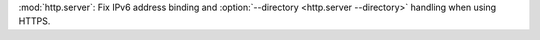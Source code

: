 :mod:`http.server`: Fix IPv6 address binding and
:option:`--directory <http.server --directory>` handling when using HTTPS.
